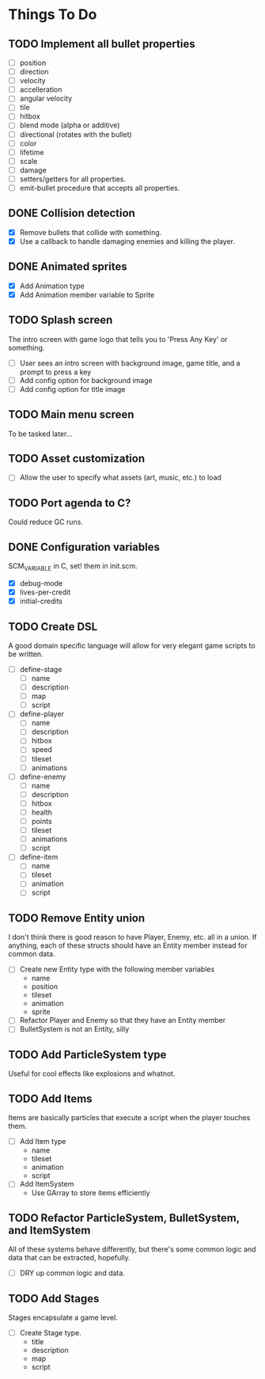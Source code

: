 * Things To Do
** TODO Implement all bullet properties
- [ ] position
- [ ] direction
- [ ] velocity
- [ ] accelleration
- [ ] angular velocity
- [ ] tile
- [ ] hitbox
- [ ] blend mode (alpha or additive)
- [ ] directional (rotates with the bullet)
- [ ] color
- [ ] lifetime
- [ ] scale
- [ ] damage
- [ ] setters/getters for all properties.
- [ ] emit-bullet procedure that accepts all properties.
** DONE Collision detection
- [X] Remove bullets that collide with something.
- [X] Use a callback to handle damaging enemies and killing the player.
** DONE Animated sprites
- [X] Add Animation type
- [X] Add Animation member variable to Sprite
** TODO Splash screen
The intro screen with game logo that tells you to 'Press Any Key' or something.

- [ ] User sees an intro screen with background image, game title, and a prompt to press a key
- [ ] Add config option for background image
- [ ] Add config option for title image
** TODO Main menu screen
To be tasked later...
** TODO Asset customization
- [ ] Allow the user to specify what assets (art, music, etc.) to load
** TODO Port agenda to C?
   Could reduce GC runs.
** DONE Configuration variables
SCM_VARIABLE in C, set! them in init.scm.

- [X] debug-mode
- [X] lives-per-credit
- [X] initial-credits

** TODO Create DSL
A good domain specific language will allow for very elegant game scripts to be written.

- [ ] define-stage
  - [ ] name
  - [ ] description
  - [ ] map
  - [ ] script
- [ ] define-player
  - [ ] name
  - [ ] description
  - [ ] hitbox
  - [ ] speed
  - [ ] tileset
  - [ ] animations
- [ ] define-enemy
  - [ ] name
  - [ ] description
  - [ ] hitbox
  - [ ] health
  - [ ] points
  - [ ] tileset
  - [ ] animations
  - [ ] script
- [ ] define-item
  - [ ] name
  - [ ] tileset
  - [ ] animation
  - [ ] script
** TODO Remove Entity union
I don't think there is good reason to have Player, Enemy, etc. all in
a union. If anything, each of these structs should have an Entity
member instead for common data.

- [ ] Create new Entity type with the following member variables
  - name
  - position
  - tileset
  - animation
  - sprite
- [ ] Refactor Player and Enemy so that they have an Entity member
- [ ] BulletSystem is not an Entity, silly
** TODO Add ParticleSystem type
Useful for cool effects like explosions and whatnot.

** TODO Add Items
Items are basically particles that execute a script when the player
touches them.

- [ ] Add Item type
  - name
  - tileset
  - animation
  - script
- [ ] Add ItemSystem
  - Use GArray to store items efficiently

** TODO Refactor ParticleSystem, BulletSystem, and ItemSystem
All of these systems behave differently, but there's some common logic
and data that can be extracted, hopefully.

- [ ] DRY up common logic and data.

** TODO Add Stages
Stages encapsulate a game level.

- [ ] Create Stage type.
  - title
  - description
  - map
  - script
